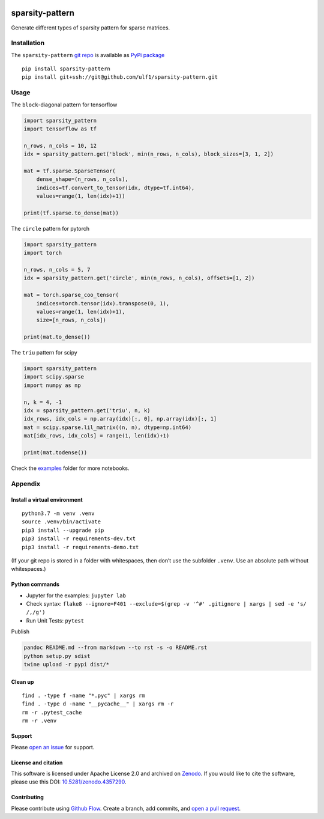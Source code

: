 |PyPI version| |PyPi downloads| |DOI| |sparsity-pattern| |Total alerts|
|Language grade: Python|

sparsity-pattern
================

Generate different types of sparsity pattern for sparse matrices.

Installation
------------

The ``sparsity-pattern`` `git
repo <http://github.com/ulf1/sparsity-pattern>`__ is available as `PyPi
package <https://pypi.org/project/sparsity-pattern>`__

::

   pip install sparsity-pattern
   pip install git+ssh://git@github.com/ulf1/sparsity-pattern.git

Usage
-----

The ``block``-diagonal pattern for tensorflow

.. code:: py

   import sparsity_pattern
   import tensorflow as tf

   n_rows, n_cols = 10, 12
   idx = sparsity_pattern.get('block', min(n_rows, n_cols), block_sizes=[3, 1, 2])

   mat = tf.sparse.SparseTensor(
       dense_shape=(n_rows, n_cols),
       indices=tf.convert_to_tensor(idx, dtype=tf.int64),
       values=range(1, len(idx)+1))

   print(tf.sparse.to_dense(mat))

The ``circle`` pattern for pytorch

.. code:: py

   import sparsity_pattern
   import torch

   n_rows, n_cols = 5, 7
   idx = sparsity_pattern.get('circle', min(n_rows, n_cols), offsets=[1, 2])

   mat = torch.sparse_coo_tensor(
       indices=torch.tensor(idx).transpose(0, 1), 
       values=range(1, len(idx)+1),
       size=[n_rows, n_cols])

   print(mat.to_dense())

The ``triu`` pattern for scipy

.. code:: py

   import sparsity_pattern
   import scipy.sparse
   import numpy as np

   n, k = 4, -1
   idx = sparsity_pattern.get('triu', n, k)
   idx_rows, idx_cols = np.array(idx)[:, 0], np.array(idx)[:, 1]
   mat = scipy.sparse.lil_matrix((n, n), dtype=np.int64)
   mat[idx_rows, idx_cols] = range(1, len(idx)+1)

   print(mat.todense())

Check the
`examples <https://github.com/ulf1/sparsity-pattern/tree/master/examples>`__
folder for more notebooks.

Appendix
--------

Install a virtual environment
~~~~~~~~~~~~~~~~~~~~~~~~~~~~~

::

   python3.7 -m venv .venv
   source .venv/bin/activate
   pip3 install --upgrade pip
   pip3 install -r requirements-dev.txt
   pip3 install -r requirements-demo.txt

(If your git repo is stored in a folder with whitespaces, then don’t use
the subfolder ``.venv``. Use an absolute path without whitespaces.)

Python commands
~~~~~~~~~~~~~~~

-  Jupyter for the examples: ``jupyter lab``
-  Check syntax:
   ``flake8 --ignore=F401 --exclude=$(grep -v '^#' .gitignore | xargs | sed -e 's/ /,/g')``
-  Run Unit Tests: ``pytest``

Publish

.. code:: sh

   pandoc README.md --from markdown --to rst -s -o README.rst
   python setup.py sdist 
   twine upload -r pypi dist/*

Clean up
~~~~~~~~

::

   find . -type f -name "*.pyc" | xargs rm
   find . -type d -name "__pycache__" | xargs rm -r
   rm -r .pytest_cache
   rm -r .venv

Support
~~~~~~~

Please `open an
issue <https://github.com/ulf1/sparsity-pattern/issues/new>`__ for
support.

License and citation
~~~~~~~~~~~~~~~~~~~~

This software is licensed under Apache License 2.0 and archived on
`Zenodo <https://doi.org/10.5281/zenodo.4357290>`__. If you would like
to cite the software, please use this DOI:
`10.5281/zenodo.4357290 <https://doi.org/10.5281/zenodo.4357290>`__.

Contributing
~~~~~~~~~~~~

Please contribute using `Github
Flow <https://guides.github.com/introduction/flow/>`__. Create a branch,
add commits, and `open a pull
request <https://github.com/ulf1/sparsity-pattern/compare/>`__.

.. |PyPI version| image:: https://badge.fury.io/py/sparsity-pattern.svg
   :target: https://badge.fury.io/py/sparsity-pattern
.. |PyPi downloads| image:: https://img.shields.io/pypi/dm/sparsity-pattern
   :target: https://img.shields.io/pypi/dm/sparsity-pattern
.. |DOI| image:: https://zenodo.org/badge/245850728.svg
   :target: https://zenodo.org/badge/latestdoi/245850728
.. |sparsity-pattern| image:: https://snyk.io/advisor/python/sparsity-pattern/badge.svg
   :target: https://snyk.io/advisor/python/sparsity-pattern
.. |Total alerts| image:: https://img.shields.io/lgtm/alerts/g/ulf1/sparsity-pattern.svg?logo=lgtm&logoWidth=18
   :target: https://lgtm.com/projects/g/ulf1/sparsity-pattern/alerts/
.. |Language grade: Python| image:: https://img.shields.io/lgtm/grade/python/g/ulf1/sparsity-pattern.svg?logo=lgtm&logoWidth=18
   :target: https://lgtm.com/projects/g/ulf1/sparsity-pattern/context:python
